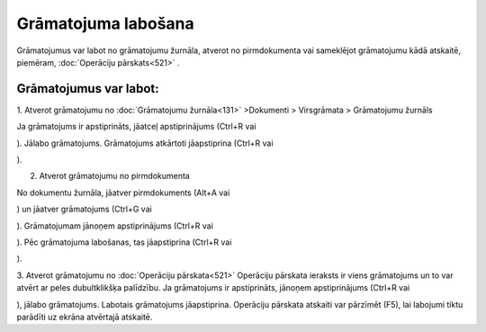 .. 14055
 
Grāmatojuma labošana
************************
 

Grāmatojumus var labot no grāmatojumu žurnāla, atverot no
pirmdokumenta vai sameklējot grāmatojumu kādā atskaitē, piemēram,
:doc:`Operāciju pārskats<521>` .



Grāmatojumus var labot:
+++++++++++++++++++++++

1. Atverot grāmatojumu no :doc:`Grāmatojumu žurnāla<131>` >Dokumenti >
Virsgrāmata > Grāmatojumu žurnāls

Ja grāmatojums ir apstiprināts, jāatceļ apstiprinājums (Ctrl+R vai

.. image:: images_ozols/24937.png
    :scale: 100%
). Jālabo grāmatojums. Grāmatojums atkārtoti jāapstiprina (Ctrl+R
vai

.. image:: images_ozols/24937.png
    :scale: 100%
).



2. Atverot grāmatojumu no pirmdokumenta

No dokumentu žurnāla, jāatver pirmdokuments (Alt+A vai

.. image:: images_ozols/24932.png
    :scale: 100%
) un jāatver grāmatojums (Ctrl+G vai

.. image:: images_ozols/24947.png
    :scale: 100%
). Grāmatojumam jānoņem apstiprinājums (Ctrl+R vai 

.. image:: images_ozols/24937.png
    :scale: 100%
). Pēc grāmatojuma labošanas, tas jāapstiprina (Ctrl+R vai

.. image:: images_ozols/24937.png
    :scale: 100%
).


3. Atverot grāmatojumu no :doc:`Operāciju pārskata<521>`
Operāciju pārskata ieraksts ir viens grāmatojums un to var atvērt ar
peles dubultklikšķa palīdzību. Ja grāmatojums ir apstiprināts, jānoņem
apstiprinājums (Ctrl+R vai

.. image:: images_ozols/24937.png
    :scale: 100%
), jālabo grāmatojums. Labotais grāmatojums jāapstiprina. Operāciju
pārskata atskaiti var pārzīmēt (F5), lai labojumi tiktu parādīti uz
ekrāna atvērtajā atskaitē.



 
